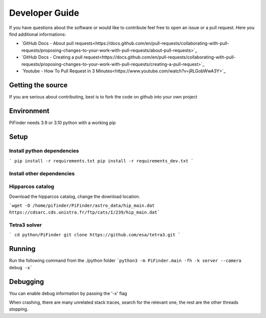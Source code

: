 .. _dev_guide:

Developer Guide
===============

If you have questions about the software or would like to contribute feel free to open an issue or a pull request. Here you find additional informations:

* `GitHub Docs - About pull requests<https://docs.github.com/en/pull-requests/collaborating-with-pull-requests/proposing-changes-to-your-work-with-pull-requests/about-pull-requests>`_
* `GitHub Docs - Creating a pull request<https://docs.github.com/en/pull-requests/collaborating-with-pull-requests/proposing-changes-to-your-work-with-pull-requests/creating-a-pull-request>`_
* `Youtube - How To Pull Request in 3 Minutes<https://www.youtube.com/watch?v=jRLGobWwA3Y>`_

Getting the source
------------------

If you are serious about contributing, best is to fork the code on github
into your own project

Environment
------------------

PiFinder needs 3.9 or 3.10 python with a working pip

Setup
------------------

Install python dependencies
...........................

```
pip install -r requirements.txt
pip install -r requirements_dev.txt
```

Install other dependencies
...........................

Hipparcos catalog
...........................

Download the hipparcos catalog, change the download location.

```wget -O /home/pifinder/PiFinder/astro_data/hip_main.dat https://cdsarc.cds.unistra.fr/ftp/cats/I/239/hip_main.dat```

Tetra3 solver
...........................

```
cd python/PiFinder
git clone https://github.com/esa/tetra3.git
```

Running
-------

Run the following command from the ./python folder
```python3 -m PiFinder.main -fh -k server --camera debug -x```


Debugging
---------

You can enable debug information by passing the '-x' flag

When crashing, there are many unrelated stack traces, search for the relevant
one, the rest are the other threads stopping.

